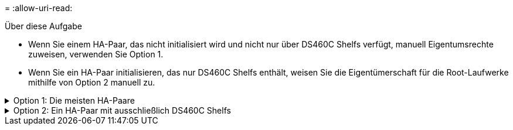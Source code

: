 = 
:allow-uri-read: 


.Über diese Aufgabe
* Wenn Sie einem HA-Paar, das nicht initialisiert wird und nicht nur über DS460C Shelfs verfügt, manuell Eigentumsrechte zuweisen, verwenden Sie Option 1.
* Wenn Sie ein HA-Paar initialisieren, das nur DS460C Shelfs enthält, weisen Sie die Eigentümerschaft für die Root-Laufwerke mithilfe von Option 2 manuell zu.


.Option 1: Die meisten HA-Paare
[%collapsible]
====
Verwenden Sie für ein HA-Paar, das nicht initialisiert wird und nicht nur über DS460C Shelfs verfügt, dieses Verfahren, um die Eigentümerschaft manuell zuzuweisen.

.Über diese Aufgabe
* Die Laufwerke, für die Sie die Eigentumsrechte zuweisen, müssen sich in einem Shelf befinden, das physisch mit dem Node verbunden ist, dem Sie Eigentumsrechte zuweisen.
* Wenn Sie Festplatten in einer lokalen Ebene (Aggregat) verwenden:
+
** Die Festplatten müssen einem Node gehören, bevor sie in einer lokalen Tier (Aggregat) verwendet werden können.
** Sie können die Eigentumsrechte einer Festplatte, die in einer lokalen Ebene (Aggregat) verwendet wird, nicht neu zuweisen.




.Schritte
. Verwenden Sie die CLI, um alle Laufwerke ohne Besitzer anzuzeigen:
+
`storage disk show -container-type unassigned`

. Weisen Sie jede Festplatte zu:
+
`storage disk assign -disk _disk_name_ -owner _owner_name_`

+
Sie können das Platzhalterzeichen verwenden, um mehr als eine Festplatte gleichzeitig zuzuweisen. Wenn Sie eine Ersatzfestplatte neu zuweisen, die bereits einem anderen Node gehört, müssen Sie die Option „`-Force`“ verwenden.



====
.Option 2: Ein HA-Paar mit ausschließlich DS460C Shelfs
[%collapsible]
====
Verwenden Sie bei einem HA-Paar, das Sie initialisieren und das nur DS460C Shelfs enthält, dieses Verfahren, um die Root-Laufwerke manuell zuzuweisen.

.Über diese Aufgabe
* Wenn Sie ein HA-Paar initialisieren, das nur DS460C Shelfs enthält, müssen Sie die Root-Laufwerke manuell zuweisen, um den Richtlinien für halbe Fächer zu entsprechen.
+
Nach der Initialisierung des HA-Paars (Boot up) wird die automatische Zuweisung der Festplatteneigentümer automatisch aktiviert und verwendet die Richtlinie mit halben Schubladen, um den verbleibenden Laufwerken (mit Ausnahme der Root-Laufwerke) sowie allen zukünftigen Laufwerken Eigentümer zuzuweisen, wie z. B. den Austausch ausgefallener Festplatten, die Meldung „geringe Ersatzteile“ oder das Hinzufügen von Kapazität.

+
Erfahren Sie mehr über die Richtlinie für halbe Fächer im Thema link:disk-autoassignment-policy-concept.html["Allgemeines zur automatischen Zuweisung der Festplatteneigentümer"].

* Für RAID sind mindestens 10 Laufwerke pro HA-Paar (5 pro Node) für beliebige mehr als 8-TB-NL-SAS-Laufwerke in einem DS460C Shelf erforderlich.


.Schritte
. Wenn Ihre DS460C Shelfs nicht vollständig bestückt sind, führen Sie die folgenden Teilschritte aus, wenn nicht, mit dem nächsten Schritt fortzufahren.
+
.. Installieren Sie zunächst Laufwerke in der vorderen Reihe (Laufwerkschächte 0, 3, 6 und 9) jeder Schublade.
+
Durch den Einbau von Laufwerken in der vorderen Reihe jeder Schublade wird ein ordnungsgemäßer Luftstrom gewährleistet und eine Überhitzung verhindert.

.. Verteilen Sie bei den verbleibenden Laufwerken gleichmäßig auf alle Fächer.
+
Schubladen von vorne nach hinten füllen. Wenn Sie nicht über genügend Laufwerke, um Zeilen zu füllen, dann installieren Sie sie in Paaren, so dass Laufwerke nehmen die linke und rechte Seite einer Schublade gleichmäßig.

+
Die folgende Abbildung zeigt die Nummerierung des Laufwerkschachts und die Positionen in einem DS460C-Einschub.

+
image:dwg_trafford_drawer_with_hdds_callouts.gif["Diese Abbildung zeigt die Nummerierung des Laufwerkschachts und die Positionen in einem DS460C-Einschub"]



. Melden Sie sich über die Node-Management-LIF oder die Cluster-Management-LIF bei der Clustershell an.
. Weisen Sie die Stammlaufwerke in jedem Fach manuell zu, um die Richtlinie für halbe Fächer zu erfüllen. Verwenden Sie dazu die folgenden Teilschritte:
+
Gemäß der Richtlinie für halbe Fächer weisen Sie die linke Hälfte der Laufwerke eines Fachs (Schächte 0 bis 5) Node A und die rechte Hälfte der Laufwerke eines Fachs (Schächte 6 bis 11) Node B zu

+
.. Alle Laufwerke ohne Besitzer anzeigen:
`storage disk show -container-type unassigned`
.. Weisen Sie die Root-Festplatten zu:
`storage disk assign -disk disk_name -owner owner_name`
+
Sie können das Platzhalterzeichen verwenden, um mehrere Festplatten gleichzeitig zuzuweisen.





Erfahren Sie mehr über `storage disk` in der link:https://docs.netapp.com/us-en/ontap-cli/search.html?q=storage+disk["ONTAP-Befehlsreferenz"^].

====
